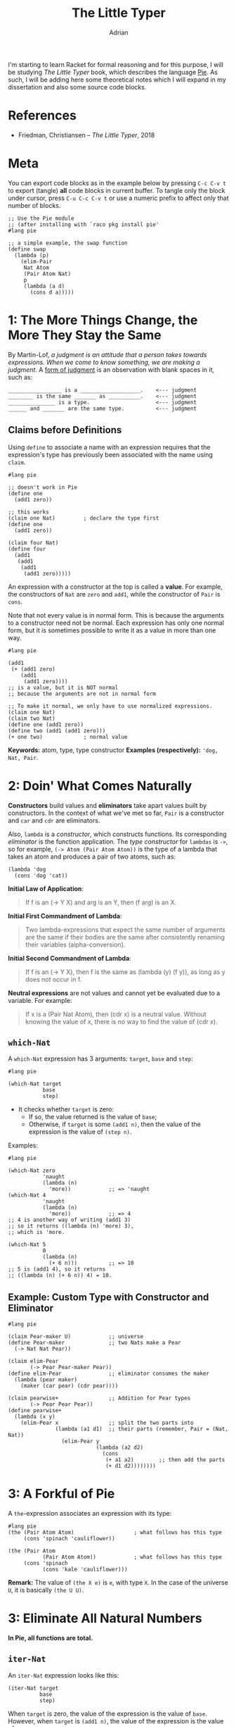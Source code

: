#+TITLE: The Little Typer
#+AUTHOR: Adrian
#+STARTUP: overview

I'm starting to learn Racket for formal reasoning and for this purpose,
I will be studying /The Little Typer/ book, which describes the language
[[https://github.com/the-little-typer/pie][Pie]]. As such, I will be adding here some theoretical notes which I will
expand in my dissertation and also some source code blocks.

* References
- Friedman, Christiansen -- /The Little Typer/, 2018

* Meta
You can export code blocks as in the example below by pressing
~C-c C-v t~ to export (tangle) *all* code blocks in current buffer.
To tangle only the block under cursor, press ~C-u C-c C-v t~ or use
a numeric prefix to affect only that number of blocks.

#+BEGIN_SRC racket :tangle ../rkt/swap.rkt :exports code
  ;; Use the Pie module
  ;; (after installing with `raco pkg install pie'
  #lang pie

  ;; a simple example, the swap function
  (define swap
	(lambda (p)
	  (elim-Pair
	   Nat Atom
	   (Pair Atom Nat)
	   p
	   (lambda (a d)
		 (cons d a)))))
#+END_SRC

* 1: The More Things Change, the More They Stay the Same
By Martin-Lof, /a judgment is an attitude that a person takes/
/towards expressions. When we come to know something, we are/
/making a judgment/. A _form of judgment_ is an observation
with blank spaces in it, such as:

#+BEGIN_EXAMPLE
_________________ is a ___________________.    <--- judgment
________ is the same _______ as __________.    <--- judgment
_______________ is a type.                     <--- judgment
______ and _______ are the same type.		   <--- judgment
#+END_EXAMPLE

** Claims before Definitions
Using ~define~ to associate a name with an expression requires
that the expression's type has previously been associated with
the name using ~claim~.

#+BEGIN_SRC racket :tangle ../rkt/claim-define.rkt :exports code
  #lang pie

  ;; doesn't work in Pie
  (define one
	(add1 zero))

  ;; this works
  (claim one Nat)         ; declare the type first
  (define one
	(add1 zero))

  (claim four Nat)
  (define four
	(add1
	 (add1
	  (add1
	   (add1 zero)))))
#+END_SRC

An expression with a constructor at the top is called a *value*.
For example, the constructors of ~Nat~ are ~zero~ and ~add1~, while
the constructor of ~Pair~ is ~cons~.

Note that not every value is in normal form. This is because the
arguments to a constructor need not be normal. Each expression has only
one normal form, but it is sometimes possible to write it as a value in
more than one way.

#+BEGIN_SRC racket :tangle ../rkt/values-normal.rkt :exports code
  #lang pie

  (add1
   (+ (add1 zero)
	  (add1
	   (add1 zero))))
  ;; is a value, but it is NOT normal
  ;; because the arguments are not in normal form

  ;; To make it normal, we only have to use normalized expressions.
  (claim one Nat)
  (claim two Nat)
  (define one (add1 zero))
  (define two (add1 (add1 zero)))
  (+ one two)             ; normal value
#+END_SRC

*Keywords:* atom, type, type constructor
*Examples (respectively):* ='dog, Nat, Pair=.

* 2: Doin' What Comes Naturally
*Constructors* build values and *eliminators* take apart values
built by constructors. In the context of what we've met so far,
=Pair= is a constructor and =car= and =cdr= are eliminators.

Also, =lambda= is a /constructor/, which constructs functions.
Its corresponding /eliminator/ is the function application.
The /type constructor/ for =lambdas= is =->=, so for example,
=(-> Atom (Pair Atom Atom))= is the type of a lambda that takes
an atom and produces a pair of two atoms, such as:
#+BEGIN_SRC racket
  (lambda 'dog
	(cons 'dog 'cat))
#+END_SRC

*Initial Law of Application*:
#+BEGIN_QUOTE
If f is an (-> Y X) and arg is an Y, then (f arg) is an X.
#+END_QUOTE

*Initial First Commandment of Lambda*:
#+BEGIN_QUOTE
Two lambda-expressions that expect the same number of arguments
are the same if their bodies are the same after consistently renaming
their variables (alpha-conversion).
#+END_QUOTE

*Initial Second Commandment of Lambda*:
#+BEGIN_QUOTE
If f is an (-> Y X), then f is the same as (lambda (y) (f y)),
as long as y does not occur in f.
#+END_QUOTE

*Neutral expressions* are not values and cannot yet be evaluated
due to a variable. For example:
#+BEGIN_QUOTE
If x is a (Pair Nat Atom), then (cdr x) is a neutral value.
Without knowing the value of x, there is no way to find the
value of (cdr x).
#+END_QUOTE

** =which-Nat=
A =which-Nat= expression has 3 arguments: =target=, =base= and =step=:
#+BEGIN_SRC racket
  #lang pie

  (which-Nat target
			 base
			 step)
#+END_SRC
- It checks whether =target= is zero:
  + If so, the value returned is the value of =base=;
  + Otherwise, if =target= is some =(add1 n)=, then the value
	of the expression is the value of =(step n)=.
Examples:
#+BEGIN_SRC racket :tangle ../rkt/which-nat.rkt :export code
  #lang pie

  (which-Nat zero
			 'naught
			 (lambda (n)
			   'more))            ;; => 'naught
  (which-Nat 4
			 'naught
			 (lambda (n)
			   'more))            ;; => 4
  ;; 4 is another way of writing (add1 3)
  ;; so it returns ((lambda (n) 'more) 3),
  ;; which is 'more.

  (which-Nat 5
			 0
			 (lambda (n)
			   (+ 6 n)))          ;; => 10
  ;; 5 is (add1 4), so it returns
  ;; ((lambda (n) (+ 6 n)) 4) = 10.
#+END_SRC

** Example: Custom Type with Constructor and Eliminator
#+BEGIN_SRC racket :tangle ../rkt/pear-type.rkt :export code
  #lang pie

  (claim Pear-maker U)            ;; universe
  (define Pear-maker              ;; two Nats make a Pear
	(-> Nat Nat Pear))

  (claim elim-Pear
		 (-> Pear Pear-maker Pear))
  (define elim-Pear               ;; eliminator consumes the maker
	(lambda (pear maker)
	  (maker (car pear) (cdr pear))))

  (claim pearwise+                ;; Addition for Pear types
		 (-> Pear Pear Pear))
  (define pearwise+
	(lambda (x y)
	  (elim-Pear x                ;; split the two parts into
				 (lambda (a1 d1)  ;; their parts (remember, Pair = (Nat, Nat))
				   (elim-Pear y
							  (lambda (a2 d2)
								(cons
								 (+ a1 a2)        ;; then add the parts
								 (+ d1 d2))))))))
#+END_SRC

* 3: A Forkful of Pie
A =the=-expression associates an expression with its type:
#+BEGIN_SRC racket
  #lang pie
  (the (Pair Atom Atom)                   ; what follows has this type
	   (cons 'spinach 'cauliflower))

  (the (Pair Atom                     
			 (Pair Atom Atom))            ; what follows has this type
	   (cons 'spinach
			 (cons 'kale 'cauliflower)))
#+END_SRC

*Remark:* The value of =(the X e)= is =e=, with type =X=.
In the case of the universe =U=, it is basically =(the U U)=.

* 3: Eliminate All Natural Numbers
*In Pie, all functions are total.*

** =iter-Nat=
An =iter-Nat= expression looks like this:
#+BEGIN_SRC racket
  (iter-Nat target
			base
			step)
#+END_SRC
When =target= is zero, the value of the expression is
the value of =base=. However, when =target= is =(add1 n)=,
the value of the expression is the value of:
#+BEGIN_SRC racket
  (step
   (iter-Nat n
			 base
			 step))
#+END_SRC
So each =add1= in the value of =target= is replaced by a =step=
and the zero is replaced by =base=.
Example:
#+BEGIN_SRC racket :tangle ../rkt/iter-Nat.rkt :exports code
  #lang pie

  (iter-Nat 5
			3
			(lambda (k)
			  (add1 k)))          ;; => 8
  ;; target = 5
  ;; base = 3
  ;; step = (lambda (k) (add1 k))
  ;; so basically applies add1 5 times to 3
#+END_SRC

Using =iter-Nat=, we can define addition for natural numbers:
#+BEGIN_SRC racket :tangle ../rkt/plus-iter.rkt :exports code
  #lang pie

  (claim +                    ; addition of naturals
		 (-> Nat Nat
			 Nat))
  (claim step+                ; inductive step for definition
		 (-> Nat Nat))
  (define step+               ; inductive step addition (n-1) -> n
	(lambda (+n-1)
	  (add1 +n-1)))
  (define +
	(lambda (n j)             ; sum of n and j
	  (iter-Nat n             ; target
				j             ; base
				step+)))      ; step
#+END_SRC

** =rec-Nat=
The general syntax of =rec-Nat= is similar to that for =iter-Nat= and
=which-Nat=, in that it uses a =target=, a =base= and a =step=.
But it works this way:
- if the =target= is zero, the value of the expression is the =base=;
- if the =target= is not zero, the =target= shrinks by removing an
  =add1= each time. The =base= and =step= do not change.

Example:
#+BEGIN_SRC racket :tangle ../rkt/rec-Nat.rkt :exports code
  #lang pie

  (rec-Nat (add1 zero)
		   0
		   (lambda (n-1 almost)
			 (add1
			  (add1 almost))))
  ;; is the same as
  ((lambda (n-1 almost)
	 (add1
	  (add1 almost)))
   zero
   (rec-Nat zero
			0
			(lambda (n-1 almost)
			  (add1
			   (add1 almost)))))
  ;; which is further
  (add1
   (add1
	(rec-Nat zero
			 0
			 (lambda (n-1 almost)
			   (add1
				(add1 almost))))))
  ;; then further
  (add1
   (add1 0))      ;; => 2
#+END_SRC

A further example is to use =rec-Nat= to check whether a =Nat=
is zero:
#+BEGIN_SRC racket :tangle ../rkt/zerop-rec.rkt :exports code
  #lang pie

  (claim step-zerop           ; the inductive step for
		 (-> Nat Atom         ; checking nullity
			 Atom))
  (define step-zerop
	(lambda (n-1 zerop-n-1)
	  'nil))                  ; nothing

  (claim zerop                ; the actual check
		 (-> Nat
			 Atom))
  (define zerop
	(lambda (n)
	  (rec-Nat n
			   't             ; true
			   step-zerop)))

  ;; REMARK: `zerop' is actually `zero?' in Scheme.
#+END_SRC

Next, the Gauss sum.
#+BEGIN_SRC racket :tangle ../rkt/gauss-sum.rkt :exports code
  #lang pie

  (require plus-iter)             ; uses the definition of plus

  (claim step-gauss               ; inductive step
		 (-> Nat Nat
			 Nat))
  (define step-gauss
	(lambda (n-1 gauss-n-1)
	  (+ (add1 (n-1) gauss-n-1))))

  (claim gauss                    ; Gauss formula for sum of n integers
		 (-> Nat Nat))
  (define gauss
	(lambda (n)
	  (rec-Nat n
			   0
			   step-gauss)))
#+END_SRC

Lastly, multiplication:
#+BEGIN_SRC racket :tangle ../rkt/mult.rkt :exports code
  #lang pie

  (require plus-iter)         ; we need the definition of +

  (claim mult                    ; multiplication of naturals
		 (-> Nat Nat
			 Nat))
  (claim step-mult               ; inductive step
		 (-> Nat Nat Nat
			 Nat))

  (define step-mult
	(lambda (j n-1 mult-n-1)
	  (+ j mult-n-1)))

  (define mult
	(lambda (n j)
	  (rec-Nat n
			   0
			   (step-mult j))))
#+END_SRC

* 4: Easy as Pie
** =Pair= eliminators
We can define an eliminator for =Pair=, regardless of
the types in =Pair=. That is, we will define an eliminator that
will expose any of =A= or =D= in =(Pair A D)=, regardless of
the types that =A= or =D= represent.

#+BEGIN_SRC racket :tangle ../rkt/elim-Pair.rkt :exports code
  #lang pie

  ;; elim-Pair will operate on PRODUCT TYPES (see theory in the notes)
  (claim elim-Pair
		 (Pi ((A U)
			  (D U)
			  (X U))
			 (-> (Pair A D)
				 (-> A D
					 X)
				 X)))
  (define elim-Pair
	(lambda (A D X)
	  (lambda (p f)
		(f (car p) (cdr p)))))

  (claim kar                  ; first eliminator for (Pair Nat Nat)
		 (-> (Pair Nat Nat)   ; (it will resemble car)
			 Nat))
  (define kar
	(lambda (p)
	  (elim-Pair
	   Nat Nat                ; the types of car and cdr which we will elim
	   Nat                    ; the output of the lambda below
	   p                      ; the actual argument
	   (lambda (a d)          ; will be used like this
		 a))))

  (claim kdr                  ; second eliminator for (Pair Nat Nat)
		 (-> (Pair Nat Nat    ; (it will resemble cdr)
				   Nat)))
  (define kdr
	(lambda (p)
	  (elim-Pair
	   Nat Nat
	   Nat
	   p
	   (lambda (a d)
		 d))))

  ;; swapping elements in a (Pair Nat Atom)
  (claim swap
		 (-> (Pair Nat Atom)
			 (Pair Atom Nat)))
  (define swap
	(lambda (p)
	  (elim-Pair
	   Nat Atom
	   (Pair Atom Nat)
	   p
	   (lambda (a d)
		 (cons d a)))))
#+END_SRC

** Product Types
In principle, the type for =elim-Pair= could be:
#+BEGIN_SRC racket
  ;; the general use of elim-Pair is
  (elim-Pair
   A D
   X
   p
   f)

  ;; so it's type could be something like
  (claim elim-Pair
		 (-> A D
			 X
			 (Pair A D)
			 (-> A D
				 X)
			 X)
#+END_SRC

The idea is that in the =claim= for =elim-Pair=, =A=, =D= and =X= must be
able to refer to whatever the arguments are. But at the same time, when we
=claim= an expression with type =(-> Y X)=, it is a /lambda-expression/,
which, given an =Y=, results in a =X=, where =X= and =Y= are types.
But also, =A, D, X= are neither type constructors, so it means that
the definition using functional types cannot work.

Hence, we need another type, which is the *product type*.

Here is a motivating example:
#+BEGIN_SRC racket :tangle ../rkt/product-flip.rkt :exports code
  ;; the following is a motivating example for the
  ;; use of product types, before introducing them formally.
  ;; see the notes for details

  #lang pie
  (claim flip
		 (Pi ((A U)
			  (D U))
			 (-> (Pair A D)
				 (Pair D A))))
  (define flip
	(lambda (A D)
	  (lambda (p)
		(cons (cdr p) (car p)))))
#+END_SRC

Basically, what we are getting using product types are functions that work
for arguments having any type, since the product type is /parametrized/
by the types.

Similarly, another example is to define a /diagonal/ function, i.e.
one which makes a pair with the same element. But it is now defined
using product types, hence it will work for arguments of any type.
#+BEGIN_SRC racket :tangle ../rkt/diagonal.rkt :exports code
  ;; we define a general purpose diagonal function,
  ;; i.e. one which makes a pair of the same argument.
  ;; it will be defined using product types, hence
  ;; it will work for arguments of any type.

  #lang pie

  (claim twin                     ; twin is
		 (Pi ((Y U))              ; parametrized by any type Y : U
			 (-> Y                ; and produces Y -> (Pair Y Y)
				 (Pair Y Y))))
  (define twin
	(lambda (Y)                   ; abstract the type
	  (lambda (x)                 ; abstract the argument
		(cons x x))))             ; use the Pair type constructor (`cons')

  ;; it can now be used in particular examples,
  ;; namely for particular types:
  (claim twin-Atom
		 (-> Atom
			 (Pair Atom Atom)))
  (define twin-Atom
	(twin Atom))
#+END_SRC

* 5: Lists, Lists, and More Lists
